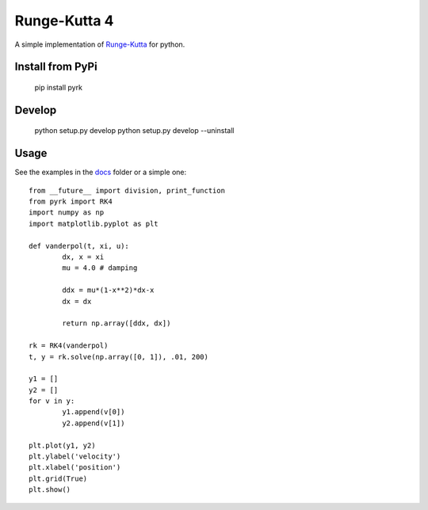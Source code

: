 Runge-Kutta 4
==============

.. image:: https://travis-ci.org/walchko/pyrk.svg?branch=master
    :target: https://travis-ci.org/walchko/pyrk

A simple implementation of `Runge-Kutta <https://en.wikipedia.org/wiki/Runge%E2%80%93Kutta_methods>`_
for python.

Install from PyPi
-------------------

	pip install pyrk


Develop
----------

	python setup.py develop
	python setup.py develop --uninstall

Usage
--------

See the examples in the `docs <https://github.com/walchko/pyrk/blob/master/doc/runge-kutta.ipynb>`_ folder or a simple one::

	from __future__ import division, print_function
	from pyrk import RK4
	import numpy as np
	import matplotlib.pyplot as plt

	def vanderpol(t, xi, u):
		dx, x = xi
		mu = 4.0 # damping

		ddx = mu*(1-x**2)*dx-x
		dx = dx

		return np.array([ddx, dx])

	rk = RK4(vanderpol)
	t, y = rk.solve(np.array([0, 1]), .01, 200)

	y1 = []
	y2 = []
	for v in y:
		y1.append(v[0])
		y2.append(v[1])

	plt.plot(y1, y2)
	plt.ylabel('velocity')
	plt.xlabel('position')
	plt.grid(True)
	plt.show()
